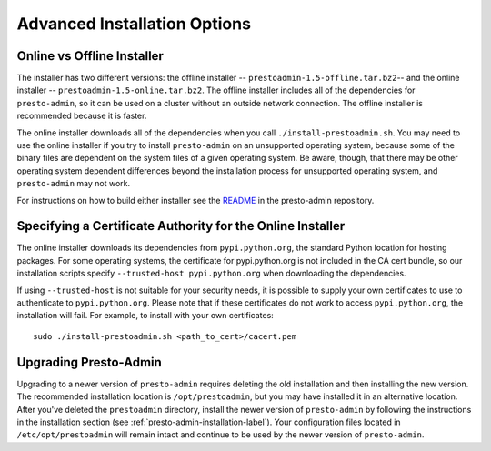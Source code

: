 .. _advanced-installation-options-label:

=============================
Advanced Installation Options
=============================

Online vs Offline Installer
---------------------------
The installer has two different versions: the offline installer -- 
``prestoadmin-1.5-offline.tar.bz2``-- and the online installer --
``prestoadmin-1.5-online.tar.bz2``. The offline installer includes all of the
dependencies for ``presto-admin``, so it can be used on a cluster without an 
outside network connection. The offline installer is recommended because it is faster.

The online installer downloads all of the dependencies when you call ``./install-prestoadmin.sh``. 
You may need to use the online installer if you try to install ``presto-admin`` on an unsupported 
operating system, because some of the binary files are dependent on the 
system files of a given operating system. Be aware, though, that there may be other 
operating system dependent differences beyond the installation process for 
unsupported operating system, and ``presto-admin`` may not work.

For instructions on how to build either installer see the
`README <https://github.com/prestodb/presto-admin>`_ in the presto-admin
repository.

Specifying a Certificate Authority for the Online Installer
-----------------------------------------------------------
The online installer downloads its dependencies from ``pypi.python.org``, the 
standard Python location for hosting packages. For some operating systems, 
the certificate for pypi.python.org is not included in the CA cert bundle, 
so our installation scripts specify ``--trusted-host pypi.python.org`` when 
downloading the dependencies.

If using ``--trusted-host`` is not suitable for your security needs, it is
possible to supply your own certificates to use to authenticate to 
``pypi.python.org``.  Please note that if these certificates do not work to 
access ``pypi.python.org``, the installation will fail. For example, to install 
with your own certificates:

::

 sudo ./install-prestoadmin.sh <path_to_cert>/cacert.pem

Upgrading Presto-Admin
----------------------
Upgrading to a newer version of ``presto-admin`` requires deleting the old
installation and then installing the new version.  The recommended installation
location is ``/opt/prestoadmin``, but you may have installed it in an
alternative location.  After you've deleted the ``prestoadmin`` directory,
install the newer version of ``presto-admin`` by following the instructions in
the installation section (see :ref:`presto-admin-installation-label`). Your
configuration files located in ``/etc/opt/prestoadmin`` will remain intact and
continue to be used by the newer version of ``presto-admin``.
